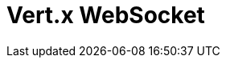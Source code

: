 // Do not edit directly!
// This file was generated by camel-quarkus-maven-plugin:update-extension-doc-page

= Vert.x WebSocket
:cq-artifact-id: camel-quarkus-vertx-websocket
:cq-artifact-id-base: vertx-websocket
:cq-native-supported: true
:cq-status: Stable
:cq-deprecated: false
:cq-jvm-since: 1.1.0
:cq-native-since: 1.1.0
:cq-camel-part-name: vertx-websocket
:cq-camel-part-title: Vert.x WebSocket
:cq-camel-part-description: Expose WebSocket endpoints and connect to remote WebSocket servers using Vert.x
:cq-extension-page-title: Vert.x WebSocket
